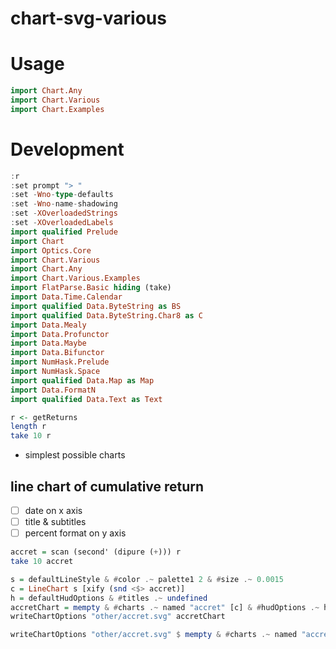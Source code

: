 
* chart-svg-various

[[https://hackage.haskell.org/package/chart-svg-various][https://img.shields.io/hackage/v/chart-svg-various.svg]]
[[https://github.com/tonyday567/chart-svg-various/actions?query=workflow%3Ahaskell-ci][https://github.com/tonyday567/chart-svg-various/workflows/haskell-ci/badge.svg]]




* Usage

#+begin_src haskell :results output
import Chart.Any
import Chart.Various
import Chart.Examples
#+end_src

* Development

#+begin_src haskell :results output
:r
:set prompt "> "
:set -Wno-type-defaults
:set -Wno-name-shadowing
:set -XOverloadedStrings
:set -XOverloadedLabels
import qualified Prelude
import Chart
import Optics.Core
import Chart.Various
import Chart.Any
import Chart.Various.Examples
import FlatParse.Basic hiding (take)
import Data.Time.Calendar
import qualified Data.ByteString as BS
import qualified Data.ByteString.Char8 as C
import Data.Mealy
import Data.Profunctor
import Data.Maybe
import Data.Bifunctor
import NumHask.Prelude
import NumHask.Space
import qualified Data.Map as Map
import Data.FormatN
import qualified Data.Text as Text
#+end_src

#+RESULTS:
: [4 of 4] Compiling Chart.Various.Examples ( src/Chart/Various/Examples.hs, interpreted ) [Flags changed]
: Ok, four modules loaded.
: >

#+begin_src haskell :results output
r <- getReturns
length r
take 10 r
#+end_src

#+RESULTS:
: 10897
: [(1980-01-02,-1.9654e-2),(1980-01-03,-5.687e-3),(1980-01-04,1.2282e-2),(1980-01-07,2.813e-3),(1980-01-08,1.9472e-2),(1980-01-09,1.835e-3),(1980-01-10,7.306e-3),(1980-01-11,0.0),(1980-01-14,4.539e-3),(1980-01-15,6.321e-3)]



- simplest possible charts

** line chart of cumulative return

- [ ] date on x axis
- [ ] title & subtitles
- [ ] percent format on y axis

#+begin_src haskell
accret = scan (second' (dipure (+))) r
take 10 accret
#+end_src

#+RESULTS:
| 1980-01-02 |             -0.019654 |
| 1980-01-03 | -0.025341000000000002 |
| 1980-01-04 | -0.013059000000000003 |
| 1980-01-07 | -0.010246000000000003 |
| 1980-01-08 |  0.009225999999999996 |
| 1980-01-09 |  0.011060999999999996 |
| 1980-01-10 |  0.018366999999999994 |
| 1980-01-11 |  0.018366999999999994 |
| 1980-01-14 |  0.022905999999999996 |
| 1980-01-15 |  0.029226999999999996 |


#+begin_src haskell :file other/accret.svg :results output graphics file :exports both
s = defaultLineStyle & #color .~ palette1 2 & #size .~ 0.0015
c = LineChart s [xify (snd <$> accret)]
h = defaultHudOptions & #titles .~ undefined
accretChart = mempty & #charts .~ named "accret" [c] & #hudOptions .~ h
writeChartOptions "other/accret.svg" accretChart
#+end_src

#+RESULTS:
[[file:other/accret.svg]]



#+begin_src haskell
writeChartOptions "other/accret.svg" $ mempty & #charts .~ named "accret" [c] & #hudOptions .~ defaultHudOptions
#+end_src

#+RESULTS:
